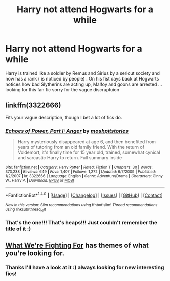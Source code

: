 #+TITLE: Harry not attend Hogwarts for a while

* Harry not attend Hogwarts for a while
:PROPERTIES:
:Author: runningthestral
:Score: 15
:DateUnix: 1511041994.0
:DateShort: 2017-Nov-19
:END:
Harry is trained like a soldier by Remus and Sirius by a sericut society and now has a rank ( is noticed by people) . On his fist days back at Hogwarts notices how bad Slytherins are acting up, Malfoy and goons are arrested ... looking for this fan fic sorry for the vague discruptuion


** linkffn(3322666)

Fits your vague description, though I bet a lot of fics do.
:PROPERTIES:
:Author: DaniScribe
:Score: 3
:DateUnix: 1511048766.0
:DateShort: 2017-Nov-19
:END:

*** [[http://www.fanfiction.net/s/3322666/1/][*/Echoes of Power, Part I: Anger/*]] by [[https://www.fanfiction.net/u/1186469/moshpitstories][/moshpitstories/]]

#+begin_quote
  Harry mysteriously disappeared at age 6, and then benefited from years of tutoring from an old family friend. With the return of Voldemort, it's finally time for 15 year old, trained, somewhat cynical and sarcastic Harry to return. Full summary inside
#+end_quote

^{/Site/: [[http://www.fanfiction.net/][fanfiction.net]] *|* /Category/: Harry Potter *|* /Rated/: Fiction T *|* /Chapters/: 30 *|* /Words/: 373,238 *|* /Reviews/: 649 *|* /Favs/: 1,407 *|* /Follows/: 1,272 *|* /Updated/: 6/7/2009 *|* /Published/: 1/2/2007 *|* /id/: 3322666 *|* /Language/: English *|* /Genre/: Adventure/Drama *|* /Characters/: Ginny W., Harry P. *|* /Download/: [[http://www.ff2ebook.com/old/ffn-bot/index.php?id=3322666&source=ff&filetype=epub][EPUB]] or [[http://www.ff2ebook.com/old/ffn-bot/index.php?id=3322666&source=ff&filetype=mobi][MOBI]]}

--------------

*FanfictionBot*^{1.4.0} *|* [[[https://github.com/tusing/reddit-ffn-bot/wiki/Usage][Usage]]] | [[[https://github.com/tusing/reddit-ffn-bot/wiki/Changelog][Changelog]]] | [[[https://github.com/tusing/reddit-ffn-bot/issues/][Issues]]] | [[[https://github.com/tusing/reddit-ffn-bot/][GitHub]]] | [[[https://www.reddit.com/message/compose?to=tusing][Contact]]]

^{/New in this version: Slim recommendations using/ ffnbot!slim! /Thread recommendations using/ linksub(thread_id)!}
:PROPERTIES:
:Author: FanfictionBot
:Score: 3
:DateUnix: 1511048802.0
:DateShort: 2017-Nov-19
:END:


*** That's the one!!! That's heaps!!! Just couldn't remember the title of it :)
:PROPERTIES:
:Author: runningthestral
:Score: 2
:DateUnix: 1511049347.0
:DateShort: 2017-Nov-19
:END:


** [[https://www.fanfiction.net/s/9766604/1/What-We-re-Fighting-For][What We're Fighting For]] has themes of what you're looking for.
:PROPERTIES:
:Score: 1
:DateUnix: 1511056274.0
:DateShort: 2017-Nov-19
:END:

*** Thanks I'll have a look at it :) always looking for new interesting fics!
:PROPERTIES:
:Author: runningthestral
:Score: 1
:DateUnix: 1511069592.0
:DateShort: 2017-Nov-19
:END:
